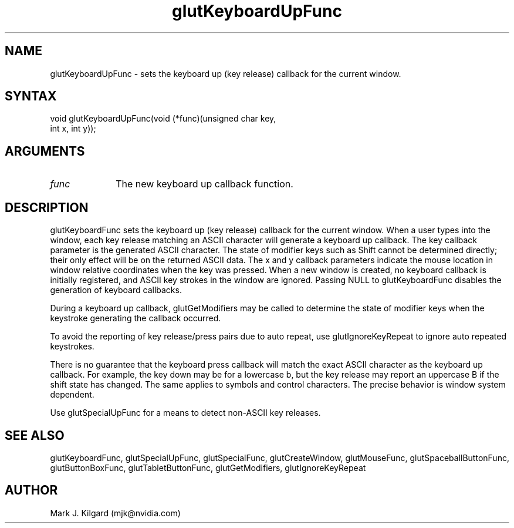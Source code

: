 .\"
.\" Copyright (c) Mark J. Kilgard, 1998.
.\"
.TH glutKeyboardUpFunc 3GLUT "3.8" "GLUT" "GLUT"
.SH NAME
glutKeyboardUpFunc - sets the keyboard up (key release) callback for the current window.
.SH SYNTAX
.nf
.LP
void glutKeyboardUpFunc(void (*func)(unsigned char key,
                      int x, int y));
.fi
.SH ARGUMENTS
.IP \fIfunc\fP 1i
The new keyboard up callback function.
.SH DESCRIPTION
glutKeyboardFunc sets the keyboard up (key release) callback for the current window.
When a user types into the window, each key release matching an ASCII
character will generate a keyboard up callback. The key callback parameter
is the generated ASCII character. The state of modifier keys such as Shift
cannot be determined directly; their only effect will be on the returned
ASCII data. The x and y callback parameters indicate the mouse location
in window relative coordinates when the key was pressed. When a new
window is created, no keyboard callback is initially registered, and ASCII
key strokes in the window are ignored. Passing NULL to
glutKeyboardFunc disables the generation of keyboard callbacks.

During a keyboard up callback, glutGetModifiers may be called to
determine the state of modifier keys when the keystroke generating the
callback occurred.

To avoid the reporting of key release/press pairs due to auto
repeat, use glutIgnoreKeyRepeat to ignore auto repeated keystrokes.

There is no guarantee that the keyboard press callback will match
the exact ASCII character as the keyboard up callback.  For example,
the key down may be for a lowercase b, but the key release may
report an uppercase B if the shift state has changed.  The same
applies to symbols and control characters.  The precise behavior
is window system dependent.

Use glutSpecialUpFunc for a means to detect non-ASCII key
releases.
.SH SEE ALSO
glutKeyboardFunc, glutSpecialUpFunc, glutSpecialFunc, glutCreateWindow, glutMouseFunc, glutSpaceballButtonFunc, glutButtonBoxFunc, glutTabletButtonFunc, glutGetModifiers, glutIgnoreKeyRepeat
.SH AUTHOR
Mark J. Kilgard (mjk@nvidia.com)
